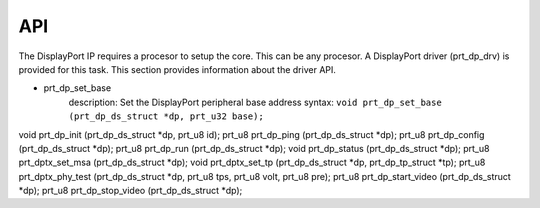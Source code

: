 API
===

The DisplayPort IP requires a procesor to setup the core. This can be any procesor. 
A DisplayPort driver (prt_dp_drv) is provided for this task. 
This section provides information about the driver API.

* prt_dp_set_base
   description: Set the DisplayPort peripheral base address
   syntax: ``void prt_dp_set_base (prt_dp_ds_struct *dp, prt_u32 base);``

void prt_dp_init (prt_dp_ds_struct *dp, prt_u8 id);
prt_u8 prt_dp_ping (prt_dp_ds_struct *dp);
prt_u8 prt_dp_config (prt_dp_ds_struct *dp);
prt_u8 prt_dp_run (prt_dp_ds_struct *dp);
void prt_dp_status (prt_dp_ds_struct *dp);
prt_u8 prt_dptx_set_msa (prt_dp_ds_struct *dp);
void prt_dptx_set_tp (prt_dp_ds_struct *dp, prt_dp_tp_struct *tp);
prt_u8 prt_dptx_phy_test (prt_dp_ds_struct *dp, prt_u8 tps, prt_u8 volt, prt_u8 pre);
prt_u8 prt_dp_start_video (prt_dp_ds_struct *dp);
prt_u8 prt_dp_stop_video (prt_dp_ds_struct *dp);

